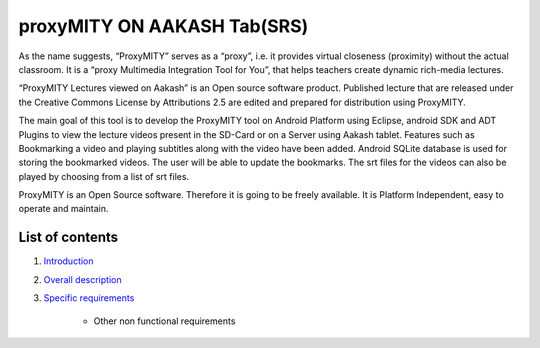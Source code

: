 proxyMITY ON AAKASH Tab(SRS)
============================

As the name suggests, “ProxyMITY” serves as a “proxy”, i.e. it provides virtual closeness
(proximity) without the actual classroom. It is a “proxy Multimedia Integration Tool for You”, that
helps teachers create dynamic rich-media lectures.

“ProxyMITY Lectures viewed on Aakash” is an Open source software product. Published lecture
that are released under the Creative Commons License by Attributions 2.5 are edited and
prepared for distribution using ProxyMITY.

The main goal of this tool is to develop the ProxyMITY tool on Android Platform using Eclipse,
android SDK and ADT Plugins to view the lecture videos present in the SD-Card or on a Server
using Aakash tablet. Features such as Bookmarking a video and playing subtitles along with the
video have been added. Android SQLite database is used for storing the bookmarked videos. The
user will be able to update the bookmarks. The srt files for the videos can also be played by
choosing from a list of srt files.

ProxyMITY is an Open Source software. Therefore it is going to be freely available. It is Platform
Independent, easy to operate and maintain.

List of contents
----------------

#. `Introduction <https://github.com/NileshSingh/proxyMITY_Document/blob/master/Intro_proxyMITY.rst>`_

#. `Overall description <https://github.com/NileshSingh/proxyMITY_Document/blob/master/discription.rst>`_ 

#. `Specific requirements <https://github.com/NileshSingh/proxyMITY_Document/blob/master/specific_req.rst>`_

        - Other non functional requirements 





